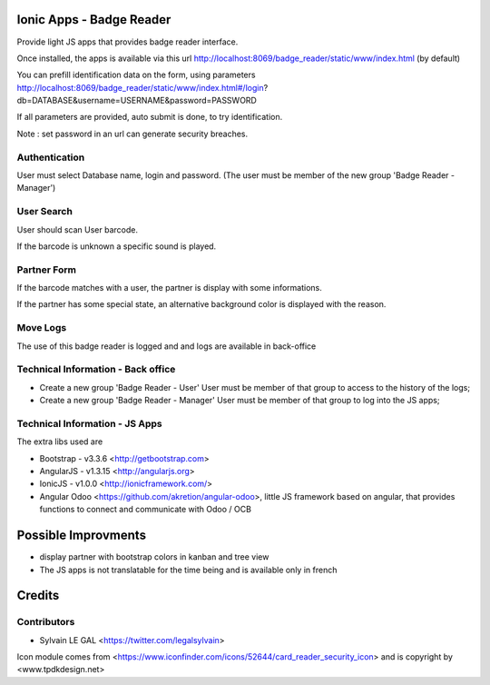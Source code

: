 .. image:: https://img.shields.io/badge/licence-AGPL--3-blue.svg
    :alt: License: AGPL-3

Ionic Apps - Badge Reader
=========================

Provide light JS apps that provides badge reader interface.

Once installed, the apps is available via this url
http://localhost:8069/badge_reader/static/www/index.html (by default)

You can prefill identification data on the form, using parameters
http://localhost:8069/badge_reader/static/www/index.html#/login?db=DATABASE&username=USERNAME&password=PASSWORD

If all parameters are provided, auto submit is done, to try identification.

Note : set password in an url can generate security breaches.

Authentication
--------------

User must select Database name, login and password. (The user must be
member of the new group 'Badge Reader - Manager')

.. image:: /badge_reader/static/description/authentication.png

User Search
-----------

User should scan User barcode.

.. image:: /badge_reader/static/description/user_search.png

If the barcode is unknown a specific sound is played.

.. image:: /badge_reader/static/description/user_not_found.png

Partner Form
------------

If the barcode matches with a user, the partner is display with some
informations.

.. image:: /badge_reader/static/description/partner_success.png


If the partner has some special state, an alternative background color is
displayed with the reason.

.. image:: /badge_reader/static/description/partner_warning.png

Move Logs
---------

The use of this badge reader is logged and and logs are available in
back-office

.. image:: /badge_reader/static/description/user_moves.png

Technical Information - Back office
-----------------------------------

* Create a new group 'Badge Reader - User' User must be member
  of that group to access to the history of the logs;

* Create a new group 'Badge Reader - Manager' User must be member
  of that group to log into the JS apps;


Technical Information - JS Apps
-------------------------------

The extra libs used are

* Bootstrap - v3.3.6 <http://getbootstrap.com>

* AngularJS - v1.3.15 <http://angularjs.org>

* IonicJS - v1.0.0 <http://ionicframework.com/>

* Angular Odoo <https://github.com/akretion/angular-odoo>, little JS framework
  based on angular, that provides functions to connect and communicate with
  Odoo / OCB


Possible Improvments
====================

* display partner with bootstrap colors in kanban and tree view

* The JS apps is not translatable for the time being and is available only
  in french

Credits
=======

Contributors
------------

* Sylvain LE GAL <https://twitter.com/legalsylvain>

Icon module comes from <https://www.iconfinder.com/icons/52644/card_reader_security_icon> and is copyright by <www.tpdkdesign.net>


